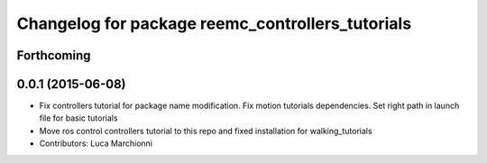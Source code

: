 ^^^^^^^^^^^^^^^^^^^^^^^^^^^^^^^^^^^^^^^^^^^^^^^^^
Changelog for package reemc_controllers_tutorials
^^^^^^^^^^^^^^^^^^^^^^^^^^^^^^^^^^^^^^^^^^^^^^^^^

Forthcoming
-----------

0.0.1 (2015-06-08)
------------------
* Fix controllers tutorial for package name modification. Fix motion tutorials dependencies. Set right path in launch file for basic tutorials
* Move ros control controllers tutorial to this repo and fixed installation for walking_tutorials
* Contributors: Luca Marchionni

